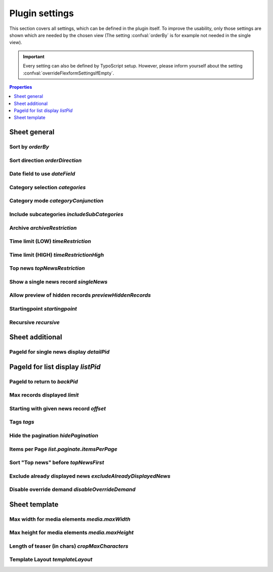 .. highlight:: typoscript
.. _typoscriptPlugin:

===============
Plugin settings
===============

This section covers all settings, which can be defined in the plugin itself.
To improve the usability, only those settings are shown which are needed by
the chosen view (The setting :confval:`orderBy` is for example not needed in the single view).

.. important::
   Every setting can also be defined by TypoScript setup. However, please inform
   yourself about the setting :confval:`overrideFlexformSettingsIfEmpty`.


.. contents:: Properties
      :depth: 1
      :local:


Sheet general
=============

.. _tsOrderBy:

Sort by `orderBy`
-----------------

.. confval:: orderBy

   :type: string
   :Default: 'datetime'
   :Path: plugin.tx_news.settings
   :Scope: Plugin, TypoScript Setup

   Define the sorting of displayed news records.
   The chapter ":ref:`Extend news > Extend flexforms <extendFlexforms>`"
   shows how the select box can be extended.

.. _tsOrderDirection:

Sort direction `orderDirection`
-------------------------------

.. confval:: orderDirection

   :type: string
   :Default: 'desc'
   :Path: plugin.tx_news.settings
   :Scope: Plugin, TypoScript Setup

   Define the sorting direction which can either be "asc" for
   ascending or "desc" descending. This can be either *asc* or *desc*.

   ::

      plugin.tx_news.settings.orderDirection = asc

.. _tsDateField:

Date field to use `dateField`
-----------------------------

.. confval:: dateField

   :type: string
   :Default: 'datetime'
   :Path: plugin.tx_news.settings
   :Scope: Plugin, TypoScript Setup

   The date menu builds a menu by year and month and the given news records.
   The menu can either be built by using the date field or the archive field.

.. _tsCategories:

Category selection `categories`
-------------------------------

.. confval:: categories

   :type: string
   :Default: (none)
   :Path: plugin.tx_news.settings
   :Scope: Plugin, TypoScript Setup

   Define the news categories which are taken into account when getting the
   correct news records

   ::

      plugin.tx_news.settings.categories = 1,2,3

   .. caution::

      Don't forget to set the category mode too! See property below.

.. _tsCategoryConjunction:

Category mode `categoryConjunction`
-----------------------------------

.. confval:: categoryConjunction

   :type: int
   :Default: 0 (Don't care, show all)
   :Path: plugin.tx_news.settings
   :Scope: Plugin, TypoScript Setup


   The category mode defines how selected categories are checked. 5 options are available:

   `1` (Don't care, show all)
      There is no restriction based on categories, even if categories are defined.

   `2` (Show items with selected categories (OR))
      All news records which belong to at least one of the selected categories are shown.

   `3` (Show items with selected categories (AND))
      All news records which belong to  all selected categories are shown.

   `4` (Do NOT show items with selected categories (OR))
      This is the negation of #2. All news records which don't belong to any of the selected categories are shown.

   `5` (Do NOT show items with selected categories (AND))
      This is the negation of #3. All news records which don't belong to all selected categories are shown.

   ::

      plugin.tx_news.settings.categoryConjunction = 2

.. _tsIncludeSubCategories:

Include subcategories `includeSubCategories`
--------------------------------------------

.. confval:: includeSubCategories

   :type: boolean
   :Default: 0
   :Path: plugin.tx_news.settings
   :Scope: Plugin, TypoScript Setup

   Include subcategories in the category selection

   ::

      plugin.tx_news.settings.includeSubCategories = 1


.. _tsArchiveRestriction:

Archive `archiveRestriction`
----------------------------

.. confval:: archiveRestriction

   :type: string
   :Default: (none)
   :Path: plugin.tx_news.settings
   :Scope: Plugin, TypoScript Setup

   ::

      plugin.tx_news.settings.archiveRestriction = active

   News records can hold an optional archive date. 2 modes are available:

   `active`: Only active (non archived)
      All news records with an archive date in the future are shown.

   `archived`: Archived
      All news records with an archive date in the past are shown.

   .. hint:: Records with no archive date aren't shown in any of the selected modes.

.. _tsTimeRestriction:

Time limit (LOW) `timeRestriction`
----------------------------------

.. confval:: timeRestriction

   :type: string
   :Default: (none)
   :Path: plugin.tx_news.settings
   :Scope: Plugin, TypoScript Setup

   ::

      plugin.tx_news.settings.timeRestriction =-1 week

   The time limit offers 3 different options.

   **Date**

   A date in the format `HH:mm DD-MM-YYYY` can be set and only news records that are newer than this date are shown.

   Example: 15:30 01-04-2020 (April 1st, 2020 at 3.30 pm)

   **Time in seconds**

   Only news records with a maximum age (compared to the :guilabel:`Date & Time` field) are shown.

   Example: An input like :code:`86400` shows only news records which are one day (60 seconds \* 60 minutes \* 24 hours) old.

   **Time in words**

   It is also possible to define the maximum age in words. Examples are:

   - -3 days
   - last Monday
   - -10 months 3 days 2 hours

   Words need to be in English and are translated by using `strtotime <http://de.php.net/strtotime>`__ .

.. _tsTimeRestrictionHigh:

Time limit (HIGH) `timeRestrictionHigh`
---------------------------------------

.. confval:: timeRestrictionHigh

   :type: string
   :Default: (none)
   :Path: plugin.tx_news.settings
   :Scope: Plugin, TypoScript Setup

   See :confval:`timeRestriction` above. The configuration is the same but for the higher time end.

.. _tsTopNewsRestriction:

Top news `topNewsRestriction`
-----------------------------

.. confval:: topNewsRestriction

   :type: int
   :Default: 0

   ::

      plugin.tx_news.settings.topNewsRestriction =2

   Any news record can be set as :guilabel:`Top News`. Therefore it is possible
   to show news records depending on this flag.

   `1`: Only Top News records
      Only news records which the checkbox set are shown.

   `2`: Except Top News records
      Only news records which don't have the checkbox set are shown.

.. _tsSingleNews:

Show a single news record `singleNews`
--------------------------------------

.. confval:: singleNews

   :type: int
   :Default: 0
   :Path: plugin.tx_news.settings
   :Scope: Plugin, TypoScript Setup

   ::

      plugin.tx_news.settings.singleNews =789

   It is possible to show a specific news record in the Detail view if the uid is set with this property.

.. _tsPreviewHiddenRecords:

Allow preview of hidden records `previewHiddenRecords`
------------------------------------------------------

.. confval:: previewHiddenRecords

   :type: int
   :Default: 0
   :Path: plugin.tx_news.settings
   :Scope: Plugin, TypoScript Setup

   ::

      plugin.tx_news.settings.previewHiddenRecords = 1

   If set, also records which are normally hidden are displayed. This is
   especially helpful when using a detail view as preview mode for editors.
   The setting :confval:`enablePreviewOfHiddenRecords` is needed (instead of
   :confval:`previewHiddenRecords`) if the detail view plugin is used and the plugin
   configuration option :confval:`previewHiddenRecords` is set to
   "Defined in TypoScript" (value `2`).

   .. note::
      Be aware to secure the page (e.g. using a TypoScript condition to make it
      available only if an backend user is logged in) as this page could
      be called by anyone using any news record uid to see its content.

   .. note::
      If set, any hidden records on the current page are shown as well!


.. confval:: enablePreviewOfHiddenRecords

   :type: int
   :Default: 0
   :Path: plugin.tx_news.settings
   :Scope: TypoScript Setup

   ::

      plugin.tx_news.settings.previewHiddenRecords = 2
      plugin.tx_news.settings.enablePreviewOfHiddenRecords = 1

   If :confval:`previewHiddenRecords` is set to `2` the setting of
   :confval:`enablePreviewOfHiddenRecords` is used instead.

.. _tsStartingpoint:

Startingpoint `startingpoint`
-----------------------------

.. confval:: startingpoint

   :type: string
   :Default: (none)
   :Path: plugin.tx_news.settings
   :Scope: Plugin, TypoScript Setup

   ::

      plugin.tx_news.settings.startingpoint =12,345

   If a startingpoint is set, all news records which are saved on one
   of the selected pages are shown, otherwise news of all pages are shown.

.. _tsRecursive:

Recursive `recursive`
---------------------

.. confval:: recursive

   :type: int
   :Default: 0 (No recursion)
   :Path: plugin.tx_news.settings
   :Scope: Plugin, TypoScript Setup

   ::

      plugin.tx_news.settings.recursive = 2

   The search for pages as startingpoint can be extended by setting a recursive
   level.

Sheet additional
================

.. _tsDetailPid:

PageId for single news display `detailPid`
------------------------------------------

.. confval:: detailPid

   :type: int
   :Default: 0 (none)
   :Path: plugin.tx_news.settings
   :Scope: Plugin, TypoScript Setup

   ::

      plugin.tx_news.settings.detailPid =12

   This page is used as target for the detail view. If nothing set, the current
   page is used.

   .. hint::
      Be aware that this setting might not be used, depending on the setting
      :confval:`detailPidDetermination`.

.. _tsListPid:

PageId for list display `listPid`
=================================

.. confval:: listPid

   :type: int
   :Default: 0 (none)
   :Path: plugin.tx_news.settings
   :Scope: Plugin, TypoScript Setup

   ::

      plugin.tx_news.settings.listPid =12

   This page is used as target for the listings, for example the date menu and
   the search form.

.. _tsBackPid:

PageId to return to `backPid`
-----------------------------

.. confval:: backPid

   :type: int
   :Default: 0 (none)
   :Path: plugin.tx_news.settings
   :Scope: Plugin, TypoScript Setup

   ::

      plugin.tx_news.settings.backPid =12

   Define a page for the detail view to return to. This is typically the page on which the list view can be found.

.. _tsLimit:

Max records displayed `limit`
-----------------------------

.. confval:: limit

   :type: int
   :Default: 0 (none)
   :Path: plugin.tx_news.settings
   :Scope: Plugin, TypoScript Setup

   ::

      plugin.tx_news.settings.limit =10

   Define the maximum records shown.

.. _tsOffset:

Starting with given news record `offset`
----------------------------------------

.. confval:: offset

   :type: int
   :Default: (none)
   :Path: plugin.tx_news.settings
   :Scope: Plugin, TypoScript Setup

   ::

      plugin.tx_news.settings.offset = 3

   Define the offset. If set to e.g. 2, the first 2 records are not
   shown. This is especially useful in combination with multiple plugins on
   the same page and the setting :confval:`limit`.

.. _tsTags:

Tags `tags`
-----------

.. confval:: tags

   :type: string
   :Default: (none)
   :Path: plugin.tx_news.settings
   :Scope: Plugin, TypoScript Setup

   Add a constraint to the given tags

.. _tsHidePagination:

Hide the pagination `hidePagination`
------------------------------------

.. confval:: hidePagination

   :type: boolean
   :Default: 0 (do not hide)
   :Path: plugin.tx_news.settings
   :Scope: Plugin, TypoScript Setup

   If defined, the pagination is not shown.

.. _tsListPaginateItemsPerPage:

Items per Page `list.paginate.itemsPerPage`
-------------------------------------------

.. confval:: list.paginate.itemsPerPage

   :type: int
   :Default: 10
   :Path: plugin.tx_news.settings
   :Scope: Plugin, TypoScript Setup

   Define the amount of news items shown per page in the pagination.

.. _tsTopNewsFirst:

Sort "Top news" before `topNewsFirst`
-------------------------------------

.. confval:: topNewsFirst

   :type: boolean
   :Default: 0 (Do not show top news first)
   :Path: plugin.tx_news.settings
   :Scope: Plugin, TypoScript Setup

   ::

      plugin.tx_news.settings.topNewsFirst =1

   If set, news records with the checkbox **"Top News"** are shown before
   the others, no matter which sorting configuration is used.

.. _tsExcludeAlreadyDisplayedNews:

Exclude already displayed news `excludeAlreadyDisplayedNews`
-------------------------------------------------------------

.. confval:: excludeAlreadyDisplayedNews

   :type: boolean
   :Default: 0 (Do not exclude)
   :Path: plugin.tx_news.settings
   :Scope: Plugin, TypoScript Setup

   ::

      plugin.tx_news.settings.excludeAlreadyDisplayedNews =1

   If checked, news items which are already rendered are excluded in the
   current plugin.

   **To exclude news items, the viewHelper <n:excludeDisplayedNews newsItem="{newsItem}" />
   needs to be added to the template.**

   .. note::
      The order of rendering in the frontend is essential as the information
      which news record is shown and should not be included anymore is fetched
      during runtime.

.. _tsDisableOverrideDemand:

Disable override demand `disableOverrideDemand`
-----------------------------------------------

.. confval:: disableOverrideDemand

   :type: boolean
   :Default: 1 (Disable override)
   :Path: plugin.tx_news.settings
   :Scope: Plugin, TypoScript Setup

   ::

      plugin.tx_news.settings.disableOverrideDemand =1

   If set, the settings of the plugin can't be overridden by arguments in
   the URL. Read more about :ref:`demands <demands>`.

Sheet template
==============

.. _tsMediaMaxWidth:

Max width for media elements `media.maxWidth`
---------------------------------------------

.. confval:: media.maxWidth

   :type: int
   :Default: 0 (none)
   :Path: plugin.tx_news.settings
   :Scope: Plugin, TypoScript Setup

   Maximum width of assets

.. _tsMediaMaxHeight:

Max height for media elements `media.maxHeight`
-----------------------------------------------

.. confval:: media.maxHeight

   :type: int
   :Default: 0 (none)
   :Path: plugin.tx_news.settings
   :Scope: Plugin, TypoScript Setup

   Maximum height of assets

.. _tsCropMaxCharacters:

Length of teaser (in chars) `cropMaxCharacters`
-----------------------------------------------

.. confval:: cropMaxCharacters

   :type: int
   :Default: 0 (do not crop)
   :Path: plugin.tx_news.settings
   :Scope: Plugin, TypoScript Setup

   ::

      plugin.tx_news.settings.cropMaxCharacters =100

   Define the maximum length of the teaser text before it is cropped.

.. _tsTemplateLayout:

Template Layout `templateLayout`
--------------------------------

.. confval:: templateLayout

   :type: string
   :Default: (none, use default)
   :Path: plugin.tx_news.settings
   :Scope: Plugin, TypoScript Setup

   ::

      plugin.tx_news.settings.templateLayout = 123

   Select different layouts. See :ref:`this section <tsconfigTemplateLayouts>`
   how to add layouts.
